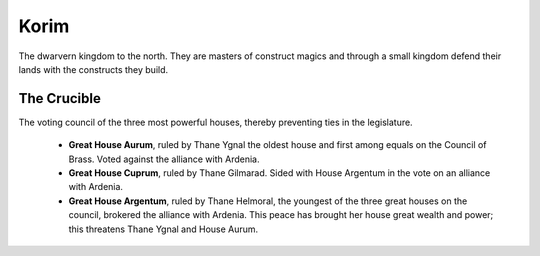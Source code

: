#####
Korim
#####
The dwarvern kingdom to the north. They are masters of construct magics and
through a small kingdom defend their lands with the constructs they build.

The Crucible
============
The voting council of the three most powerful houses, thereby preventing ties in
the legislature.

  * **Great House Aurum**, ruled by Thane Ygnal the oldest house and first among
    equals on the Council of Brass. Voted against the alliance with Ardenia.

  * **Great House Cuprum**, ruled by Thane Gilmarad. Sided with House Argentum in
    the vote on an alliance with Ardenia.

  * **Great House Argentum**, ruled by Thane Helmoral, the youngest of the three
    great houses on the council, brokered the alliance with Ardenia. This peace
    has brought her house great wealth and power; this threatens Thane Ygnal and
    House Aurum.
